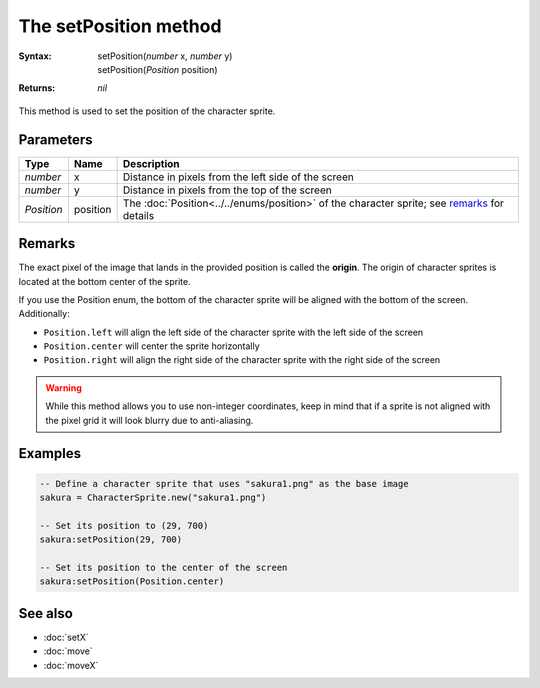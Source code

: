 The setPosition method
======================

:Syntax:
	|	setPosition(*number* x, *number* y)
	|	setPosition(*Position* position)
:Returns: *nil*

This method is used to set the position of the character sprite.


Parameters
^^^^^^^^^^

+------------+----------+---------------------------------------------------------------------------------------------+
| Type       | Name     | Description                                                                                 |
+============+==========+=============================================================================================+
| *number*   | x        | Distance in pixels from the left side of the screen                                         |
+------------+----------+---------------------------------------------------------------------------------------------+
| *number*   | y        | Distance in pixels from the top of the screen                                               |
+------------+----------+---------------------------------------------------------------------------------------------+
| *Position* | position | The :doc:`Position<../../enums/position>` of the character sprite; see remarks_ for details |
+------------+----------+---------------------------------------------------------------------------------------------+


Remarks
^^^^^^^

The exact pixel of the image that lands in the provided position is called the
**origin**. The origin of character sprites is located at the bottom center of the
sprite.

If you use the Position enum, the bottom of the character sprite will be aligned with
the bottom of the screen. Additionally:

* ``Position.left`` will align the left side of the character sprite with the left side of the screen
* ``Position.center`` will center the sprite horizontally
* ``Position.right`` will align the right side of the character sprite with the right side of the screen
  
.. warning::
	While this method allows you to use non-integer coordinates, keep in mind that if
	a sprite is not aligned with the pixel grid it will look blurry due to anti-aliasing.


Examples
^^^^^^^^

.. code-block:: lua

    -- Define a character sprite that uses "sakura1.png" as the base image
    sakura = CharacterSprite.new("sakura1.png")

    -- Set its position to (29, 700)
    sakura:setPosition(29, 700)
    
    -- Set its position to the center of the screen
    sakura:setPosition(Position.center)


See also
^^^^^^^^

* :doc:`setX`
* :doc:`move`
* :doc:`moveX`